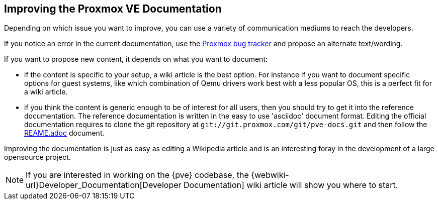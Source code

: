 [[howto_improve_pve_docs]]
Improving the Proxmox VE Documentation
--------------------------------------
ifdef::wiki[]
:pve-toplevel:
endif::wiki[]

Depending on which issue you want to improve, you can use a variety of
communication mediums to reach the developers.

If you notice an error in the current documentation, use the
http://bugzilla.proxmox.com[Proxmox bug tracker] and propose an
alternate text/wording.

If you want to propose new content, it depends on what you want to
document:

* if the content is specific to your setup, a wiki article is the best
option. For instance if you want to document specific options for guest
systems, like which combination of Qemu drivers work best with a less popular
OS, this is a perfect fit for a wiki article.

* if you think the content is generic enough to be of interest for all users,
then you should try to get it into the reference documentation. The reference
documentation is written in the easy to use 'asciidoc' document format.
Editing the official documentation requires to clone the git repository at
`git://git.proxmox.com/git/pve-docs.git` and then follow the 
https://git.proxmox.com/?p=pve-docs.git;a=blob_plain;f=README.adoc;hb=HEAD[REAME.adoc] document.

Improving the documentation is just as easy as editing a Wikipedia
article and is an interesting foray in the development of a large
opensource project.

NOTE: If you are interested in working on the {pve} codebase, the
{webwiki-url}Developer_Documentation[Developer Documentation] wiki
article will show you where to start.
